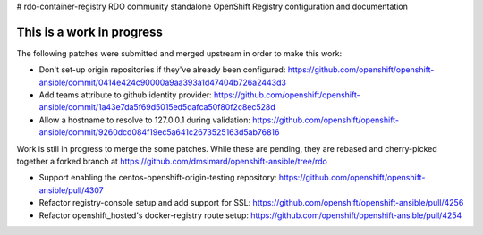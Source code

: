 # rdo-container-registry
RDO community standalone OpenShift Registry configuration and documentation



This is a work in progress
==========================

The following patches were submitted and merged upstream in order to make this work:

- Don't set-up origin repositories if they've already been configured:
  https://github.com/openshift/openshift-ansible/commit/0414e424c90000a9aa393a1d47404b726a2443d3

- Add teams attribute to github identity provider:
  https://github.com/openshift/openshift-ansible/commit/1a43e7da5f69d5015ed5dafca50f80f2c8ec528d

- Allow a hostname to resolve to 127.0.0.1 during validation:
  https://github.com/openshift/openshift-ansible/commit/9260dcd084f19ec5a641c2673525163d5ab76816

Work is still in progress to merge the some patches. While these are pending,
they are rebased and cherry-picked together a forked branch at
https://github.com/dmsimard/openshift-ansible/tree/rdo

- Support enabling the centos-openshift-origin-testing repository:
  https://github.com/openshift/openshift-ansible/pull/4307

- Refactor registry-console setup and add support for SSL:
  https://github.com/openshift/openshift-ansible/pull/4256

- Refactor openshift_hosted's docker-registry route setup:
  https://github.com/openshift/openshift-ansible/pull/4254
